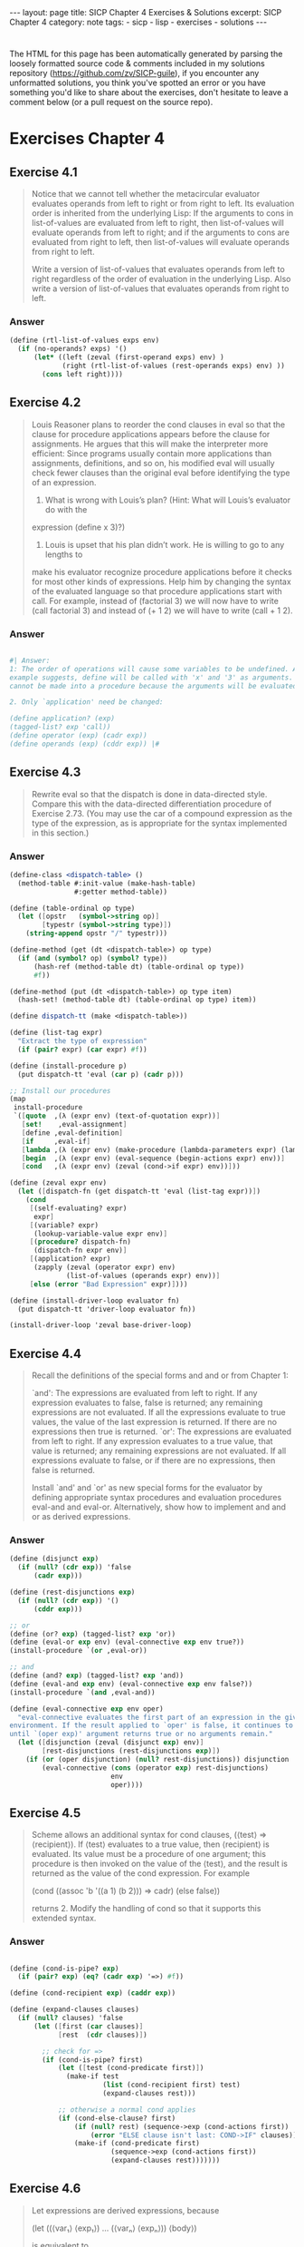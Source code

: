 #+BEGIN_EXPORT html
---
layout: page
title: SICP Chapter 4 Exercises & Solutions
excerpt: SICP Chapter 4
category: note
tags:
- sicp
- lisp
- exercises
- solutions
---
#+END_EXPORT
#+HTML_DOCTYPE: html5
#+OPTIONS: H:3

* 
  The HTML for this page has been automatically generated by parsing the loosely
  formatted source code & comments included in my solutions repository
  ([[https://github.com/zv/SICP-guile]]), if you encounter any unformatted
  solutions, you think you've spotted an error or you have something you'd like
  to share about the exercises, don't hesitate to leave a comment below
  (or a pull request on the source repo).
  
* Exercises Chapter 4

** Exercise 4.1
   #+begin_quote
   Notice that we cannot tell whether the metacircular evaluator evaluates operands
   from left to right or from right to left. Its evaluation order is inherited from
   the underlying Lisp: If the arguments to cons in list-of-values are evaluated
   from left to right, then list-of-values will evaluate operands from left to
   right; and if the arguments to cons are evaluated from right to left, then
   list-of-values will evaluate operands from right to left.

   Write a version of list-of-values that evaluates operands from left to right
   regardless of the order of evaluation in the underlying Lisp. Also write a
   version of list-of-values that evaluates operands from right to left.
   #+end_quote
   
*** Answer
    #+begin_src scheme
      (define (rtl-list-of-values exps env)
        (if (no-operands? exps) '()
            (let* ((left (zeval (first-operand exps) env) )
                   (right (rtl-list-of-values (rest-operands exps) env) ))
              (cons left right))))
    #+end_src
    
** Exercise 4.2
   #+begin_quote
   Louis Reasoner plans to reorder the cond clauses in eval so that the clause for
   procedure applications appears before the clause for assignments. He argues that
   this will make the interpreter more efficient: Since programs usually contain
   more applications than assignments, definitions, and so on, his modified eval
   will usually check fewer clauses than the original eval before identifying the
   type of an expression.

   1. What is wrong with Louis’s plan? (Hint: What will Louis’s evaluator do with the
   expression (define x 3)?)

   2. Louis is upset that his plan didn’t work. He is willing to go to any lengths to
   make his evaluator recognize procedure applications before it checks for most
   other kinds of expressions. Help him by changing the syntax of the evaluated
   language so that procedure applications start with call. For example, instead of
   (factorial 3) we will now have to write (call factorial 3) and instead of (+ 1 2)
   we will have to write (call + 1 2). 
   #+end_quote

*** Answer
    #+begin_src scheme

      #| Answer:
      1: The order of operations will cause some variables to be undefined. As the
      example suggests, define will be called with 'x' and '3' as arguments. `define'
      cannot be made into a procedure because the arguments will be evaluated.

      2. Only `application' need be changed:

      (define application? (exp)
      (tagged-list? exp 'call))
      (define operator (exp) (cadr exp))
      (define operands (exp) (cddr exp)) |#
    #+end_src

** Exercise 4.3
   #+begin_quote
   Rewrite eval so that the dispatch is done in data-directed style. Compare this
   with the data-directed differentiation procedure of Exercise 2.73.
   (You may use the car of a compound expression as the type of the expression, as
   is appropriate for the syntax implemented in this section.) 
   #+end_quote

*** Answer
    #+begin_src scheme
      (define-class <dispatch-table> ()
        (method-table #:init-value (make-hash-table)
                      #:getter method-table))

      (define (table-ordinal op type)
        (let ([opstr   (symbol->string op)]
              [typestr (symbol->string type)])
          (string-append opstr "/" typestr)))

      (define-method (get (dt <dispatch-table>) op type)
        (if (and (symbol? op) (symbol? type))
            (hash-ref (method-table dt) (table-ordinal op type))
            #f))

      (define-method (put (dt <dispatch-table>) op type item)
        (hash-set! (method-table dt) (table-ordinal op type) item))

      (define dispatch-tt (make <dispatch-table>))

      (define (list-tag expr)
        "Extract the type of expression"
        (if (pair? expr) (car expr) #f))

      (define (install-procedure p)
        (put dispatch-tt 'eval (car p) (cadr p)))

      ;; Install our procedures
      (map
       install-procedure
       `([quote  ,(λ (expr env) (text-of-quotation expr))]
         [set!    ,eval-assignment]
         [define ,eval-definition]
         [if     ,eval-if]
         [lambda ,(λ (expr env) (make-procedure (lambda-parameters expr) (lambda-body expr) env))]
         [begin  ,(λ (expr env) (eval-sequence (begin-actions expr) env))]
         [cond   ,(λ (expr env) (zeval (cond->if expr) env))]))

      (define (zeval expr env)
        (let ([dispatch-fn (get dispatch-tt 'eval (list-tag expr))])
          (cond
           [(self-evaluating? expr)
            expr]
           [(variable? expr)
            (lookup-variable-value expr env)]
           [(procedure? dispatch-fn)
            (dispatch-fn expr env)]
           [(application? expr)
            (zapply (zeval (operator expr) env)
                    (list-of-values (operands expr) env))]
           [else (error "Bad Expression" expr)])))

      (define (install-driver-loop evaluator fn)
        (put dispatch-tt 'driver-loop evaluator fn))

      (install-driver-loop 'zeval base-driver-loop)
    #+end_src

** Exercise 4.4
   #+begin_quote
   Recall the definitions of the special forms and and or from Chapter 1:

   `and': The expressions are evaluated from left to right. If any expression
   evaluates to false, false is returned; any remaining expressions are not
   evaluated. If all the expressions evaluate to true values, the value of the last
   expression is returned. If there are no expressions then true is returned.
   `or': The expressions are evaluated from left to right. If any expression
   evaluates to a true value, that value is returned; any remaining expressions are
   not evaluated. If all expressions evaluate to false, or if there are no
   expressions, then false is returned.

   Install `and' and `or' as new special forms for the evaluator by defining
   appropriate syntax procedures and evaluation procedures eval-and and eval-or.
   Alternatively, show how to implement and and or as derived expressions. 
   #+end_quote
*** Answer
    #+begin_src scheme
      (define (disjunct exp)
        (if (null? (cdr exp)) 'false
            (cadr exp)))

      (define (rest-disjunctions exp)
        (if (null? (cdr exp)) '()
            (cddr exp)))

      ;; or
      (define (or? exp) (tagged-list? exp 'or))
      (define (eval-or exp env) (eval-connective exp env true?))
      (install-procedure `(or ,eval-or))

      ;; and
      (define (and? exp) (tagged-list? exp 'and))
      (define (eval-and exp env) (eval-connective exp env false?))
      (install-procedure `(and ,eval-and))

      (define (eval-connective exp env oper)
        "eval-connective evaluates the first part of an expression in the given
      environment. If the result applied to `oper' is false, it continues to evaluate
      until `(oper exp)' argument returns true or no arguments remain."
        (let ([disjunction (zeval (disjunct exp) env)]
              [rest-disjunctions (rest-disjunctions exp)])
          (if (or (oper disjunction) (null? rest-disjunctions)) disjunction
              (eval-connective (cons (operator exp) rest-disjunctions)
                               env
                               oper))))

    #+end_src
** Exercise 4.5
   #+begin_quote
   Scheme allows an additional syntax for cond clauses, (⟨test⟩ => ⟨recipient⟩). If
   ⟨test⟩ evaluates to a true value, then ⟨recipient⟩ is evaluated. Its value must
   be a procedure of one argument; this procedure is then invoked on the value of
   the ⟨test⟩, and the result is returned as the value of the cond expression. For
   example

   (cond ((assoc 'b '((a 1) (b 2))) => cadr)
   (else false))

   returns 2.
   Modify the handling of cond so that it supports this extended syntax. 
   #+end_quote
*** Answer
    #+begin_src scheme

      (define (cond-is-pipe? exp)
        (if (pair? exp) (eq? (cadr exp) '=>) #f))

      (define (cond-recipient exp) (caddr exp))

      (define (expand-clauses clauses)
        (if (null? clauses) 'false
            (let ([first (car clauses)]
                  [rest  (cdr clauses)])

              ;; check for =>
              (if (cond-is-pipe? first)
                  (let ([test (cond-predicate first)])
                    (make-if test
                             (list (cond-recipient first) test)
                             (expand-clauses rest)))

                  ;; otherwise a normal cond applies
                  (if (cond-else-clause? first)
                      (if (null? rest) (sequence->exp (cond-actions first))
                          (error "ELSE clause isn't last: COND->IF" clauses))
                      (make-if (cond-predicate first)
                               (sequence->exp (cond-actions first))
                               (expand-clauses rest)))))))
    #+end_src
** Exercise 4.6
   #+begin_quote
   Let expressions are derived expressions, because

   (let ((⟨var₁⟩ ⟨exp₁⟩) … (⟨varₙ⟩ ⟨expₙ⟩))
   ⟨body⟩)

   is equivalent to

   ((lambda (⟨var₁⟩ … ⟨varₙ⟩)
   ⟨body⟩)
   ⟨exp₁⟩
   …
   ⟨expₙ⟩)

   Implement a syntactic transformation let->combination that reduces evaluating
   let expressions to evaluating combinations of the type shown above, and add the
   appropriate clause to eval to handle let expressions. 
   #+end_quote
*** Answer
    #+begin_src scheme

      (generate-accessors
       ([let-bindings       cadr]
        [let-body           cddr]
        [let-binding-vars   (cut map car <...>)]
        [let-binding-exprs  (cut map cadr <...>)]
        [let-vars           (compose let-binding-vars let-bindings)]
        [let-exprs          (compose let-binding-exprs let-bindings)]))


      (define (make-let->lambda vars exprs body)
        "Makes a let expression as ((lambda (vars) body) exprs)"
        (cons (make-lambda vars body) exprs))

      (define (let->combination exp)
        (if (null? exp) 'false
            (let ([bindings (let-bindings exp)]
                  [body     (let-body exp)])
              (make-let->lambda (let-binding-vars bindings)
                                (let-binding-exprs bindings)
                                body))))

      (install-procedure `(let ,(λ (exp env) (zeval (let->combination exp) env))))
    #+end_src
** Exercise 4.7
   #+begin_quote
   `let*' is similar to `let', except that the bindings of the `let*' variables are
   performed sequentially from left to right, and each binding is made in an
   environment in which all of the preceding bindings are visible. For example

   (let* ((x 3)
   (y (+ x 2))
   (z (+ x y 5)))
   (* x z))

   returns 39. Explain how a `let*' expression can be rewritten as a set of nested
   let expressions, and write a procedure `let*->nested-lets' that performs this
   transformation. If we have already implemented let (Exercise 4.6) and we want to
   extend the evaluator to handle `let*', is it sufficient to add a clause to eval
   whose action is

   (eval (let*->nested-lets exp) env)

   (let (x 3)
   (let (y 2)
   1))

   ((lambda (x) (lambda (y) 1) 2) 3)

   or must we explicitly expand `let*' in terms of non-derived expressions? 
   #+end_quote
*** Answer
    #+begin_src scheme

      ;;; There is nothing preventing `let*' from being defined in terms of existing
      ;;; `let' expressions
      (generate-accessors
       ([let*-body  caddr]
        [let*-inits cadr]))

      ;;;; This is a little funky here, I've replaced this with another version copied
      ;;;; online -- the only thing wrong with this is some monkeying around with the let
      ;;;; order
      ;; (define (let*->nested-let exp)
      ;;   (define (next exp)
      ;;     (list (operator exp) (cdadr exp) (caddr exp)))
      ;;   (if (null? exp) 'false
      ;;       (let ([bindings (let-bindings exp)]
      ;;             [body     (let-body exp)])
      ;;         (if (null? bindings) body
      ;;             (make-let->lambda
      ;;              (list (car (let-binding-vars bindings)))
      ;;              (list (car (let-binding-exprs bindings)))
      ;;              (let*->nested-let (next exp)))))))
      (define (let*->nested-lets expr)
        (let ([inits (let*-inits expr)]
              [body (let*-body expr)])
          (define (next expr)
            (if (null? expr) body
                (list 'let (list (car expr)) (next (cdr expr)))))
          (next inits)))


      (install-procedure `(let* ,(λ (exp env) (zeval (let*->nested-lets exp) env))))
    #+end_src
** Exercise 4.8
   #+begin_quote
   “Named let” is a variant of let that has the form

   (let ⟨var⟩ ⟨bindings⟩ ⟨body⟩)

   The ⟨bindings⟩ and ⟨body⟩ are just as in ordinary let, except that ⟨var⟩ is
   bound within ⟨body⟩ to a procedure whose body is ⟨body⟩ and whose parameters are
   the variables in the ⟨bindings⟩. Thus, one can repeatedly execute the ⟨body⟩ by
   invoking the procedure named ⟨var⟩. For example, the iterative Fibonacci
   procedure (1.2.2) can be rewritten using named let as follows:

   (define (fib n)
   (let fib-iter ((a 1) (b 0) (count n))
   (if (= count 0)
   b
   (fib-iter (+ a b)
   a
   (- count 1)))))

   Modify let->combination of Exercise 4.6 to also support named let. 
   #+end_quote
*** Answer
    #+begin_src scheme
      (define (named-let? exp) (symbol? (cadr exp)))
      (generate-accessors
       ([nlet-var cadr]
        [nlet-bindings caddr]
        [nlet-body cdddr]))

      (define (make-named-let exp)
        ;; get prepped for that long let
        (let* ([body       (nlet-body exp)]
               [bindings   (nlet-bindings exp)]
               [vars       (let-binding-vars bindings)]
               [exprs      (let-binding-exprs bindings)]
               [fnname     (nlet-var exp)]
               [fn         (make-lambda vars body)])
          (%as-syntax
           (let ,bindings
             (begin
               (define ,fnname ,fn)
               ,@body)))))

      (define (let->combination exp)
        (if (null? exp) 'false
            (if (named-let? exp) (make-named-let exp)
                ;; otherwise we're processing a normal let
                (make-let->lambda (let-vars exp)
                                  (let-exprs exp)
                                  (let-body exp)))))
    #+end_src
** Exercise 4.9
   #+begin_quote
   Many languages support a variety of iteration constructs, such as `do', `for',
   `while', and `until'. In Scheme, iterative processes can be expressed in terms of
   ordinary procedure calls, so special iteration constructs provide no essential
   gain in computational power. On the other hand, such constructs are often
   convenient. Design some iteration constructs, give examples of their use, and
   show how to implement them as derived expressions. 
   #+end_quote
*** Answer
    #+begin_src scheme
      (generate-accessors
       ([while-cond cadr]
        [while-body caddr]))

      (define (make-while exp)
        (let ([body (while-body exp)]
              [cond (while-cond exp)])
          (if (null? cond) 'false
              (%as-syntax
               (let while-loop ()
                 (if ,cond
                     (begin ,body
                            (while-loop))
                     false))))))

      (install-procedure `(while ,(λ (exp env) (zeval (make-while exp) env))))
    #+end_src
** Exercise 4.11 & Exercise 4.12
   #+begin_quote
   4.11: Instead of representing a frame as a pair of lists, we can represent a
   frame as a list of bindings, where each binding is a name-value pair. Rewrite
   the environment operations to use this alternative representation.

   4.12: The procedures define-variable!, set-variable-value! and
   lookup-variable-value can be expressed in terms of more abstract procedures for
   traversing the environment structure. Define abstractions that capture the
   common patterns and redefine the three procedures in terms of these
   abstractions. 
   #+end_quote
   *** Answer
   #+begin_src scheme
     (define (make-frame variables values)
       (map cons variables values))

     (define (var-process var environment fn)
       (define (var-search env)
         (if (eq? env the-empty-environment) (begin
                                               ;;(pretty-print environment)
                                               (error "Unbound variable" var))
             (let* ([frame (first-frame env)]
                    [entry (assoc var frame)])
               (if entry (fn frame entry)
                   (var-search (enclosing-environment env))))))
       (var-search environment))

     (define (lookup-variable-value var env)
       (var-process var env (λ (_frame entry) (cdr entry))))

     (define (set-variable-value! var val env)
       (var-process var env (λ (frame entry) (set-cdr! entry val))))

     (define (define-variable! var val env)
       (set-car! env (assoc-set! (first-frame env) var val)))

   #+end_src
** Exercise 4.13
   #+begin_quote
   Scheme allows us to create new bindings for variables by means of define, but
   provides no way to get rid of bindings. Implement for the evaluator a special
   form make-unbound! that removes the binding of a given symbol from the
   environment in which the make-unbound! expression is evaluated. This problem is
   not completely specified. For example, should we remove only the binding in the
   first frame of the environment? Complete the specification and justify any
   choices you make. 
   #+end_quote
*** Answer
    #+begin_src scheme

      #| Spec:
      `undefine' and `unset' are functions that set the name of the binding inside the
      closest stack-frame to null. |#
      (define (undefine-variable! var env)
        (var-process var env (λ (frame entry) (set-car! entry '()))))

      (define (eval-undefinition exp env)
        (undefine-variable!
         (definition-variable exp) env)
        'ok)

      (install-procedure `(undefine ,eval-undefinition))
    #+end_src
** Exercise 4.14
   #+begin_quote
   Eva Lu Ator and Louis Reasoner are each experimenting with the metacircular
   evaluator. Eva types in the definition of map, and runs some test programs that
   use it. They work fine. Louis, in contrast, has installed the system version of
   map as a primitive for the metacircular evaluator. When he tries it, things go
   terribly wrong. Explain why Louis’s map fails even though Eva’s works. 
   #+end_quote
*** Answer
    #+begin_src scheme

      #| Solution:
      Louis is trying to use a variable defined inside the *interpreters* stack
      frame, not the *interpreTED* stack frame |#

    #+end_src
** Exercise 4.15
   #+begin_quote
   Given a one-argument procedure p and an object a, p is said to “halt” on a if
   evaluating the expression (p a) returns a value (as opposed to terminating with
   an error message or running forever). Show that it is impossible to write a
   procedure halts? that correctly determines whether p halts on a for any
   procedure p and object a. Use the following reasoning: If you had such a
   procedure halts?, you could implement the following program:

   (define (run-forever)
   (run-forever))

   (define (try p)
   (if (halts? p p)
   (run-forever)
   'halted))

   Now consider evaluating the expression (try try) and show that any possible
   outcome (either halting or running forever) violates the intended behavior of
   halts?. 
   #+end_quote
*** Answer
    #+begin_src scheme

      #| - - - - - Solution:
      This problem is an abstract description of a thought experiment Turing conducted in the 1930s which would later be known as the 'halting problem'.

      The problem has no solution for a similar reason to the 'liar' paradox:

      Suppose it returns true -- `try' enters an endless loop, so it obviously doesn’t halt, while halts? returned true. The contrawise position is identical

      Therefore there can be no solution to the problem |#

    #+end_src
** Exercise 4.16
   #+begin_quote
   In this exercise we implement the method just described for interpreting
   internal definitions. We assume that the evaluator supports let (see Exercise
   4.6).

   1. Change `lookup-variable-value' (4.1.3) to signal an error if the value it finds
   is the symbol *unassigned*.
   2. Write a procedure `scan-out-defines' that takes a procedure body and returns an
   equivalent one that has no internal definitions, by making the transformation
   described above.
   3. Install `scan-out-defines' in the interpreter, either in make-procedure or in
   procedure-body (see 4.1.3). Which place is better? Why? 
   #+end_quote
*** Answer
    #+begin_src scheme
      ;; 1. Solution
      (define (simultaneous/lookup-variable-value var env)
        (var-process var env (λ (_f entry)
                               (if (eq? (cdr entry) '*unassigned*)
                                   (error "Unassigned var: " var)
                                   (cdr entry)))))

      ;; 2
      (define (scan-out-defines expr)
        "Transform a procedure, returning an equivalent one with no internal
      definitions"
        (define has-define (find (λ (e) (and (pair? e) (eq? (car e) 'define)))
                                 expr))
        (if has-define
            (fold
             (λ (elt prev)
               (let ([bindings (let-bindings prev)]
                     [body     (let-body prev)])
                 ;; merge our (new) bindings & body
                 (match elt
                   [('define var val)
                    `(let ((,var '*unassigned*)
                           ,@bindings)
                       (set! ,var ,val)
                       ;; we use ,@ to prevent recursive lists
                       ,@body)]
                   [_ `(let ,bindings ,@body ,elt)])))
             '(let ()) ;; we start with a basic let expression
             expr)
            expr))

      ;; simulatanous test
      (assert-equal
       (scan-out-defines '((define a 1)
                           (make-thing 1)
                           (define b 2)
                           (define c 3)
                           (make-thing a 1)))
       '(let ((c '*unassigned*)
              (b '*unassigned*)
              (a '*unassigned*))
          (set! c 3)
          (set! b 2)
          (set! a 1)
          (make-thing 1)
          (make-thing a 1)))

      ;; 3 -- I've selected make-procedure so that the conversion is done at
      ;; interpretation, rather than runtime.
      (define (simultaneous/make-procedure parameters body env)
        (list 'procedure
              parameters
              (scan-out-defines body)
              env))
    #+end_src
** Exercise 4.18
   #+begin_quote
   Consider an alternative strategy for scanning out definitions that translates
   the example in the text to

   (lambda ⟨vars⟩
   (let ((u '*unassigned*)
   (v '*unassigned*))
   (let ((a ⟨e1⟩)
   (b ⟨e2⟩))
   (set! u a)
   (set! v b))
   ⟨e3⟩))

   Here a and b are meant to represent new variable names, created by the
   interpreter, that do not appear in the user’s program. Consider the solve
   procedure from 3.5.4:

   (define (solve f y0 dt)
   (define y (integral (delay dy) y0 dt))
   (define dy (stream-map f y))
   y)

   Will this procedure work if internal definitions are scanned out as shown in
   this exercise? What if they are scanned out as shown in the text? Explain. 
   #+end_quote
*** Answer
    #+begin_src scheme

                                              ; - - - - - - Solution:
      ;; This wont work because the proxy-value of `y' (a) cannot be directly
      ;; referenced upon the definition of `dy'

    #+end_src
** Exercise 4.19
   #+begin_quote
   Ben Bitdiddle, Alyssa P. Hacker, and Eva Lu Ator are arguing about the desired
   result of evaluating the expression

   (let ((a 1))
   (define (f x)
   (define b (+ a x))
   (define a 5)
   (+ a b))
   (f 10))

   Ben asserts that the result should be obtained using the sequential rule for
   define: `b' is defined to be 11, then `a' is defined to be 5, so the result is
   16. Alyssa objects that mutual recursion requires the simultaneous scope rule
   for internal procedure definitions, and that it is unreasonable to treat
   procedure names differently from other names. Thus, she argues for the mechanism
   implemented in Exercise 4.16. This would lead to a being unassigned at the time
   that the value for `b' is to be computed. Hence, in Alyssa’s view the procedure
   should produce an error. Eva has a third opinion. She says that if the
   definitions of `a' and `b' are truly meant to be simultaneous, then the value 5
   for `a' should be used in evaluating b. Hence, in Eva’s view `a' should be 5, `b'
   should be 15, and the result should be 20. Which (if any) of these viewpoints do
   you support? Can you devise a way to implement internal definitions so that they
   behave as Eva prefers? 
   #+end_quote
*** Answer
    #+begin_src scheme

      #| Solution
      I like Alyssas view, although Ben's dominates most thinking.
      |#

      ;; Eva's view can be easily supported by swapping the order within the `let'
      ;; quasiquote of `set!' and `@,body'

    #+end_src
** Exercise 4.20 (lol)
   #+begin_quote
   Because internal definitions look sequential but are actually simultaneous, some
   people prefer to avoid them entirely, and use the special form letrec instead.
   Letrec looks like let, so it is not surprising that the variables it binds are
   bound simultaneously and have the same scope as each other. The sample procedure
   f above can be written without internal definitions, but with exactly the same
   meaning, as

   (define (f x)
   (letrec
   ((even?
   (lambda (n)
   (if (= n 0)
   true
   (odd? (- n 1)))))
   (odd?
   (lambda (n)
   (if (= n 0)
   false
   (even? (- n 1))))))
   ⟨rest of body of f⟩))

   `letrec' expressions, which have the form

   (letrec ((⟨var₁⟩ ⟨exp₁⟩) … (⟨varₙ⟩ ⟨expₙ⟩))
   ⟨body⟩)

   are a variation on let in which the expressions ⟨expₖ⟩ that provide the initial
   values for the variables ⟨varₖ⟩ are evaluated in an environment that includes
   all the letrec bindings. This permits recursion in the bindings, such as the
   mutual recursion of even? and odd? in the example above, or the evaluation of 10
   factorial with

   (letrec
   ((fact
   (lambda (n)
   (if (= n 1)
   1
   (* n (fact (- n 1)))))))
   (fact 10))

   1. Implement letrec as a derived expression, by transforming a letrec expression
   into a let expression as shown in the text above or in Exercise 4.18. That is,
   the letrec variables should be created with a let and then be assigned their
   values with set!.

   2. Louis Reasoner is confused by all this fuss about internal definitions. The
   way he sees it, if you don’t like to use define inside a procedure, you can just
   use let. Illustrate what is loose about his reasoning by drawing an environment
   diagram that shows the environment in which the ⟨rest of body of f⟩ is evaluated
   during evaluation of the expression (f 5), with f defined as in this exercise.
   Draw an environment diagram for the same evaluation, but with let in place of
   letrec in the definition of f. 
   #+end_quote
*** Answer
    #+begin_src scheme

      ;; 1.
      (define (letrec->let expr)
        (%as-syntax
         (let
             ,(map ; generate the (binding . '*unassigned) let binds
               (λ (v) (list v ''*unassigned))
               (map car (cadr expr)))

           ,@(map ; generate the `set!' expressions
              (λ (bind) `(set! ,(car bind) ,(cadr bind)))
              (let-bindings expr))

           ;; and merge our existing body
           ,@(let-body expr))))

      (assert-equal
       (letrec->let
        `(letrec ((a (lambda () (b)))
                  (b (lambda () (a))))
           (x a)
           (x b)
           (x c)))

       '(let ((a '*unassigned)
              (b '*unassigned))
          (set! a (lambda () (b)))
          (set! b (lambda () (a)))
          (x a)
          (x b)
          (x c)))

      (install-procedure `(letrec ,(λ (exp env) (zeval (letrec->let exp) env))))
      ;; 2.
      ;; The main problem with Louis's reasoning is that the environment that `let' is
      ;; being evaluating against is actually expressed in the form of a `lambda' whoses
      ;; actual function bodies are being passed in as arguments (in the case of (f x)),
      ;; this means that the lexical scope of `even?' cannot see that of `odd?' and
      ;; versa.

    #+end_src
** Exercise 4.21
   #+begin_quote
   Amazingly, Louis’s intuition in Exercise 4.20 is correct. It is indeed possible
   to specify recursive procedures without using letrec (or even define), although
   the method for accomplishing this is much more subtle than Louis imagined. The
   following expression computes 10 factorial by applying a recursive factorial
   procedure:231

   ((lambda (n)
   ((lambda (fact) (fact fact n))
   (lambda (ft k)
   (if (= k 1)
   1
   (* k (ft ft (- k 1)))))))
   10)

   1. Check (by evaluating the expression) that this really does compute
   factorials. Devise an analogous expression for computing Fibonacci numbers.

   Consider the following procedure, which includes mutually recursive internal
   definitions:

   (define (f x)
   (define (even? n)
   (if (= n 0)
   true
   (odd? (- n 1))))
   (define (odd? n)
   (if (= n 0)
   false
   (even? (- n 1))))
   (even? x))

   2. Fill in the missing expressions to complete an alternative definition of f,
   which uses neither internal definitions nor letrec:

   (define (f x)
   ((lambda (even? odd?)
   (even? even? odd? x))
   (lambda (ev? od? n)
   (if (= n 0)
   true
   (od? ⟨??⟩ ⟨??⟩ ⟨??⟩)))
   (lambda (ev? od? n)
   (if (= n 0)
   false
   (ev? ⟨??⟩ ⟨??⟩ ⟨??⟩))))) 
   #+end_quote
   *** Answer
   #+begin_src scheme

     ;; 1.
     ;; It does indeed produce Factorials
     (define funk-fibonacci
       (λ (n) ;; (it's a fibonacci number)
         ((λ (fib) (fib fib n))
          (λ (fb k)
            (match k
              [0 1]
              [1 1]
              [_ (+ (fb fb (- k 1))
                    (fb fb (- k 2)))])))))

     ;; 2.
     (define (feven-4.21 x)
       ((λ (even? odd?)
          (even? even? odd? x))
        (λ (ev? od? n)
          (if (= n 0)
              #t
              (od? ev? od? (- n 1))))
        (λ (ev? od? n)
          (if (= n 0)
              #f
              (ev? ev? od? (- n 1))))))

     (assert (= (funk-fibonacci 4) 5))
     (assert (feven-4.21 4))

   #+end_src


** Exercise 4.22
   #+begin_quote
   Extend the evaluator in this section to support the special form let. (See Exercise 4.6.) 
   #+end_quote
*** Answer
    #+begin_src scheme
      (install-analyze-procedure `(let ,(λ (exp) (analyze (let->combination exp)))))

    #+end_src

** Exercise 4.25
   #+begin_quote
   Suppose that (in ordinary applicative-order Scheme) we define unless as shown
   above and then define factorial in terms of unless as

   (define (factorial n)
   (unless (= n 1)
   (* n (factorial (- n 1)))
   1))
   What happens if we attempt to evaluate (factorial 5)? Will our definitions work
   in a normal-order language? 
   #+end_quote
*** Answer
    #+begin_src scheme

      ;; Solution:

      ;; Applicative order languages will cause an infinite loop with the definition
      ;; of `unless' provided by SICP -- on the other hand a normal-order language will
      ;; do just fine

    #+end_src
** Exercise 4.26
   #+begin_quote
   Ben Bitdiddle and Alyssa P. Hacker disagree over the importance of lazy
   evaluation for implementing things such as unless. Ben points out that it’s
   possible to implement unless in applicative order as a special form. Alyssa
   counters that, if one did that, unless would be merely syntax, not a procedure
   that could be used in conjunction with higher-order procedures. Fill in the
   details on both sides of the argument. Show how to implement unless as a derived
   expression (like cond or let), and give an example of a situation where it might
   be useful to have unless available as a procedure, rather than as a special
   form. 
   #+end_quote
*** Answer
    #+begin_src scheme
      (define (zv-unless condition consequent alternative)
        (if condition alternative
            consequent))

      (generate-accessors
       ([unless-predicate cadr]
        [unless-alternative caddr]))

      (define (unless-consequent exp)
        (if (not (null? (cdddr exp)))
            (cadddr exp)
            'false))

      (define (unless->if exp)
        (make-if
         (unless-predicate exp)
         (unless-consequent exp)
         (unless-alternative exp)))

      (define (analyze-unless exp)
        (let ([pproc (analyze (unless-predicate exp))]
              [cproc (analyze (unless-consequent exp))]
              [aproc (analyze (unless-alternative exp))])
          (lambda (env)
            (if (true? (pproc env))
                (cproc env)
                (aproc env)))))

      (install-procedure `(unless ,(λ (exp env) (zeval (unless->if exp) env))))
      (install-analyze-procedure `(unless ,analyze-unless))

      ;; this functions utility is for lazy bums who cant type `not'
      ;; Various evaluator utils
    #+end_src
    ;; Lazy Evaluator
    (include "/home/zv/z/practice/sicp/evaluator/lazy-evaluator.scm")

    ;; Install our new driver-loop
    (define (lazy-driver-loop)
    (prompt-for-input ";; Lazy (leval) input: ")
    (let* ((input (read))
    (output (actual-value input the-global-environment)))
    (announce-output output-prompt)
    (user-print output))
    (lazy-driver-loop))

    (install-driver-loop 'leval lazy-driver-loop)
    #+end_src
** Exercise 4.27
   #+begin_quote
   Suppose we type in the following definitions to the lazy evaluator:

   (define count 0)
   (define (id x) (set! count (+ count 1)) x)
   (define w (id (id 10)))

   Give the missing values in the following sequence of interactions, and explain
   your answers.


   ;;; L-Eval input:
   count

   ;;; L-Eval value:
   1

   ;;; L-Eval input:
   w

   ;;; L-Eval value:
   10

   ;;; L-Eval input:
   count

   ;;; L-Eval value:
   2

   #+end_quote
*** Answer
    #+begin_src scheme
    #+end_src
** Exercise 4.28
   #+begin_quote
   lazy-eval uses actual-value rather than leval to evaluate the operator before passing
   it to apply, in order to force the value of the operator. Give an example that
   demonstrates the need for this forcing.

   #+end_quote
*** Answer
    #+begin_src scheme

      ;; Solution
      ;; Any function using a lambda as an argument will fail -- the operands are
      ;; not forced and when trying to apply them you will attempt to apply a thunk
      ;; instead of a "real" value.
    #+end_src
** Exercise 4.29
   #+begin_quote
   Exhibit a program that you would expect to run much more slowly without
   memoization than with memoization. Also, consider the following interaction,
   where the id procedure is defined as in Exercise 4.27 and count starts at 0:

   (define (square x) (* x x))

   ;;; L-Eval input:
   (square (id 10))

   ;;; L-Eval value:
   ⟨response⟩

   ;;; L-Eval input:
   count

   ;;; L-Eval value:
   ⟨response⟩

   Give the responses both when the evaluator memoizes and when it does not.

   #+end_quote
*** Answer
    #+begin_src scheme

      ;; Solutions

      ;; The canonical example of a function sped up by memoization is factorial --
      ;; each of the components can be reused n^2 times


      #| Memoized:
      ;;; L-Eval input:
      (square (id 10))

      ;;; L-Eval value:
      100

      ;;; L-Eval input:
      count

      ;;; L-Eval value:
      1
      |#

      #| Raw:

      ;;; L-Eval input:
      (square (id 10))

      ;;; L-Eval value:
      100

      ;;; L-Eval input:
      count

      ;;; L-Eval value:
      2

      |#
    #+end_src
** Exercise 4.30
   #+begin_quote
   Cy D. Fect, a reformed C programmer, is worried that some side effects may never
   take place, because the lazy evaluator doesn’t force the expressions in a
   sequence. Since the value of an expression in a sequence other than the last one
   is not used (the expression is there only for its effect, such as assigning to a
   variable or printing), there can be no subsequent use of this value (e.g., as an
   argument to a primitive procedure) that will cause it to be forced. Cy thus
   thinks that when evaluating sequences, we must force all expressions in the
   sequence except the final one. He proposes to modify eval-sequence from 4.1.1 to
   use actual-value rather than eval:

   (define (eval-sequence exps env)
   (cond ((last-exp? exps)
   (eval (first-exp exps) env))
   (else
   (actual-value (first-exp exps)
   env)
   (eval-sequence (rest-exps exps)
   env))))

   1. Ben Bitdiddle thinks Cy is wrong. He shows Cy the for-each procedure
   described in Exercise 2.23, which gives an important example of a sequence with
   side effects:

   (define (for-each proc items)
   (if (null? items)
   'done
   (begin (proc (car items))
   (for-each proc
   (cdr items)))))

   He claims that the evaluator in the text (with the original eval-sequence)
   handles this correctly:

   ;;; L-Eval input:
   (for-each
   (lambda (x) (newline) (display x))
   '(57 321 88))
   57
   321
   88

   ;;; L-Eval value:
   done

   Explain why Ben is right about the behavior of for-each.

   2. Cy agrees that Ben is right about the for-each example, but says that that’s
   not the kind of program he was thinking about when he proposed his change to
   eval-sequence. He defines the following two procedures in the lazy evaluator:

   (define (p1 x)
   (set! x (cons x '(2)))
   x)

   (define (p2 x)
   (define (p e) e x)
   (p (set! x (cons x '(2)))))

   What are the values of (p1 1) and (p2 1) with the original eval-sequence?
   What would the values be with Cy’s proposed change to eval-sequence?

   3. Cy also points out that changing eval-sequence as he proposes does not affect
   the behavior of the example in part a. Explain why this is true.

   4. How do you think sequences ought to be treated in the lazy evaluator? Do you
   like Cy’s approach, the approach in the text, or some other approach?

   #+end_quote
*** Answer
    #+begin_src scheme

      #| Solutions
      1. In `for-each's case, the procedure is called every time, all primitive
      procedures are called -- even if they are the last.

      2.
      leval: (p1 1) => (1 2); (p2 1) => 1
      (`e' is never evaluated -- it's a compound procedure)
      actual-value: (p1 1) => (1 2); (p2 1) => (1 2)

      3. There is no difference -- primitive procedures are called either way

      4. Side effects are a critical aspect of computer programming -- a lazy computer
      system needs to execute them in a manner consistent with our expectations of a
      basic interpreter -- Cy's approach is the winner. |#
    #+end_src
** Exercise 4.31
   #+begin_quote
   The approach taken in this section is somewhat unpleasant, because it makes an
   incompatible change to Scheme. It might be nicer to implement lazy evaluation as
   an upward-compatible extension, that is, so that ordinary Scheme programs will
   work as before. We can do this by extending the syntax of procedure declarations
   to let the user control whether or not arguments are to be delayed. While we’re
   at it, we may as well also give the user the choice between delaying with and
   without memoization. For example, the definition

   (define (f a (b lazy) c (d lazy-memo))
   …)

   would define f to be a procedure of four arguments, where the first and third
   arguments are evaluated when the procedure is called, the second argument is
   delayed, and the fourth argument is both delayed and memoized. Thus, ordinary
   procedure definitions will produce the same behavior as ordinary Scheme, while
   adding the lazy-memo declaration to each parameter of every compound procedure
   will produce the behavior of the lazy evaluator defined in this section. Design
   and implement the changes required to produce such an extension to Scheme. You
   will have to implement new syntax procedures to handle the new syntax for
   define. You must also arrange for eval or apply to determine when arguments are
   to be delayed, and to force or delay arguments accordingly, and you must arrange
   for forcing to memoize or not, as appropriate.

   #+end_quote
*** Answer
    #+begin_src scheme

      (define (perpetual-thunk? obj) (tagged-list? obj 'always-thunk))
      (define (delay-it-perpetually exp env)
        (list 'always-thunk exp env))

      (define (list-of-resolved-args parameters arguments env)
        (map
         (λ (p a)
           (match p
             [(_ 'lazy)       (delay-it-perpetually a env)]
             [(_ 'lazy-memo)  (delay-it a env)]
             [_               a]))
         parameters
         arguments))

      (define (force-it obj)
        "This is just a memoizing version of `force-it'"
        (define (fetch-result e)
          (actual-value (thunk-exp e) (thunk-env e)))
        (match obj
          [thunk?
           (let ([result (fetch-result obj)])
             (set! obj `(evaluated-thunk ,result))
             result)]
          [evaluated-thunk? (thunk-value obj)]
          [perpetual-thunk? (fetch-result obj)]
          [_ obj]))

      (define (fetch-parameter p) (if (pair? p) (car p) p))
      (define (extract-parameters fn)
        (map fetch-parameter (procedure-parameters fn)))

      (define (capply procedure arguments env)
        "capply is a combined `apply' function -- determining which parameters are
      lazy, memoized or raw and supplying them to the function at hand"
        ;;(format #t "procedure: ~a\narguments: ~a\nenv: ~a" procedure arguments env)
        (cond ((primitive-procedure? procedure)
               (apply-primitive-procedure
                procedure
                (list-of-arg-values arguments env)))  ; changed
              ((compound-procedure? procedure)
               (leval-sequence
                (procedure-body procedure)

                (extend-environment
                 (extract-parameters procedure)
                 (list-of-resolved-args (procedure-parameters procedure)
                                        arguments
                                        env) ; changed
                 (procedure-environment procedure))))
              (else (error "Unknown procedure type: APPLY" procedure))))

      ;; Install our new driver-loop
      (define (combined-driver-loop)
        (prompt-for-input ";; Strict/Lazy (ceval) input: ")
        (let* ((input (read))
               (output (actual-value input the-global-environment)))
          (announce-output output-prompt)
          (user-print output))
        (combined-driver-loop))

      (install-driver-loop 'ceval combined-driver-loop)
    #+end_src

** Exercise 4.35
   #+begin_quote
   Write a procedure an-integer-between that returns an integer between two given
   bounds. This can be used to implement a procedure that finds Pythagorean
   triples, i.e., triples of integers ( i , j , k ) between the given bounds such
   that i ≤ j and i 2 + j 2 = k 2 , as follows:

   (define (a-pythagorean-triple-between low high)
   (let ((i (an-integer-between low high)))
   (let ((j (an-integer-between i high)))
   (let ((k (an-integer-between j high)))
   (require (= (+ (* i i) (* j j))
   (* k k)))
   (list i j k)))))

   #+end_quote
*** Answer
    #+begin_src scheme

      (amb/infuse
       '(define (an-integer-between low high)
          (require (< low high))
          (amb low
               (an-integer-between (+ 1 low) high))))

    #+end_src
** Exercise 4.36
   #+begin_quote
   Exercise 3.69 discussed how to generate the stream of all Pythagorean triples,
   with no upper bound on the size of the integers to be searched. Explain why
   simply replacing an-integer-between by an-integer-starting-from in the procedure
   in Exercise 4.35 is not an adequate way to generate arbitrary Pythagorean
   triples. Write a procedure that actually will accomplish this. (That is, write a
   procedure for which repeatedly typing try-again would in principle eventually
   generate all Pythagorean triples.) 
   #+end_quote
*** Answer
    #+begin_src scheme

      (append! primitive-procedures `((sqrt ,sqrt)))
      (amb/infuse
       '(define (pyth-triple)
          (define k (an-integer-starting-from 1))
          (define j (an-integer-between 1 k))
          (define i (an-integer-between 1 j))
          (require (= (+ (* i i) (* j j))
                      (* k k)))
          (list i j k)))

      #| Solution Explanation:
      Depth first search means that an infinite `amb' loop will never progress past
      the first 'amb' |#

    #+end_src
** Exercise 4.37
   #+begin_quote
   Ben Bitdiddle claims that the following method for generating Pythagorean
   triples is more efficient than the one in Exercise 4.35. Is he correct? (Hint:
   Consider the number of possibilities that must be explored.)

   (define (a-pythagorean-triple-between low high)
   (let ((i (an-integer-between low high))
   (hsq (* high high)))
   (let ((j (an-integer-between i high)))
   (let ((ksq (+ (* i i) (* j j))))
   (require (>= hsq ksq))
   (let ((k (sqrt ksq)))
   (require (integer? k))
   (list i j k))))))

   #+end_quote
*** Answer
    #+begin_src scheme

      ;; It seems to be -- Ben's method only uses N^2 space, while the .35 method uses
      ;; N^3 space, while also throwing away tons of 'impossible' results.
    #+end_src

** Exercise 4.38
   #+begin_quote
   Modify the multiple-dwelling procedure to omit the requirement that Smith and
   Fletcher do not live on adjacent floors. How many solutions are there to this
   modified puzzle? 
   #+end_quote
*** Answer
    #+begin_src scheme

      #| Solution

      ;; There are 5 distinct solutions

      |#
      (amb/infuse
       '(define (multiple-dwelling)
          (define baker (amb 1 2 3 4 5))
          (define cooper (amb 1 2 3 4 5))
          (define fletcher (amb 1 2 3 4 5))
          (define miller (amb 1 2 3 4 5))
          (define smith (amb 1 2 3 4 5))
          (require
           (distinct? (list baker cooper fletcher
                            miller smith)))
          (require (not (= baker 5)))
          (require (not (= cooper 1)))
          (require (not (= fletcher 5)))
          (require (not (= fletcher 1)))
          (require (> miller cooper))
          (require
           (not (= (abs (- fletcher cooper)) 1)))
          (list (list 'baker baker)
                (list 'cooper cooper)
                (list 'fletcher fletcher)
                (list 'miller miller)
                (list 'smith smith))))

    #+end_src
** Exercise 4.39
   #+begin_quote
   Does the order of the restrictions in the multiple-dwelling procedure affect the
   answer? Does it affect the time to find an answer? If you think it matters,
   demonstrate a faster program obtained from the given one by reordering the
   restrictions. If you think it does not matter, argue your case. 
   #+end_quote
*** Answer
    #+begin_src scheme

      #| Solution:
      The order of the restrictions can matter regarding runtime invoking the
      'failure' continuation through a `require' statement or otherwise can prevent a
      great deal of work from being performed.
      |#
    #+end_src
** TODO: Exercise 4.40
   #+begin_quote
   In the multiple dwelling problem, how many sets of assignments are there of
   people to floors, both before and after the requirement that floor assignments
   be distinct? It is very inefficient to generate all possible assignments of
   people to floors and then leave it to backtracking to eliminate them. For
   example, most of the restrictions depend on only one or two of the person-floor
   variables, and can thus be imposed before floors have been selected for all the
   people. Write and demonstrate a much more efficient nondeterministic procedure
   that solves this problem based upon generating only those possibilities that are
   not already ruled out by previous restrictions. (Hint: This will require a nest
   of `let' expressions.) 
   #+end_quote
*** Answer
    #+begin_src scheme
    #+end_src
** Exercise 4.41
   #+begin_quote
   Write an ordinary Scheme program to solve the multiple dwelling puzzle. 
   #+end_quote
*** Answer
    #+begin_src scheme

      (define possible-floors '([baker (1 2 3 4)]
                                [cooper (2 3 4 5)]
                                [fletcher (2 3 4)]
                                [miller (3 4 5)]
                                [smith (1 2 3 4 5)]))


      (define (solve-it floors)
        (define (valid? lst)
          (define (distinct? lst)
            (cond
             ((null? lst) #t)
             ((null? (cdr lst)) #t)
             (else
              (and (not (member (car lst) (cdr lst)))
                   (distinct? (cdr lst))))))
          (and (distinct? (map cdr lst))
               (> (assoc-ref lst 'miller)
                  (assoc-ref lst 'cooper))
               ;; check that smith and fletcher are not adjacent
               (not (= 1 (abs (- (assoc-ref lst 'smith)
                                 (assoc-ref lst 'fletcher)))))
               (not (= 1 (abs (- (assoc-ref lst 'cooper)
                                 (assoc-ref lst 'fletcher)))))))

        (define (recursive-level lst acc)
          (if (null? lst) (if (valid? acc) (display acc))
              (let* ((top (car lst))
                     (name (car top))
                     (pfloors (cadr top)))
                (map
                 (λ (elt)
                   (recursive-level (cdr lst)
                                    (cons (cons name elt) acc)))
                 pfloors))))

        (recursive-level floors '()))

    #+end_src
** Exercise 4.42
   #+begin_quote
   Solve the following "Liars" puzzle (from Phillips 1934):

   Five schoolgirls sat for an examination.  Their parents--so they
   thought--showed an undue degree of interest in the result.  They
   therefore agreed that, in writing home about the examination, each
   girl should make one true statement and one untrue one.  The
   following are the relevant passages from their letters:

* Betty: "Kitty was second in the examination.  I was only
  third."

* Ethel: "You'll be glad to hear that I was on top.  Joan was
  second."

* Joan: "I was third, and poor old Ethel was bottom."

* Kitty: "I came out second.  Mary was only fourth."

* Mary: "I was fourth.  Top place was taken by Betty."


  What in fact was the order in which the five girls were placed? 
  #+end_quote
*** Answer
    #+begin_src scheme
      (append! primitive-procedures `((and ,(λ (a b) (and a b)))))

      ;;(append! primitive-procedures `((or ,(λ (a b) (or a b)))))
      (define (amb/eval-or expr)
        "Both `or' and `and' can be implemented as primitive procedures without
      significant issue, `amb/eval-or' exists to advance my knowledge of the
      evaluator"
        (let ([disjunction (amb/analyze (disjunct expr))]
              [rest-disjunctions (rest-disjunctions expr)])
          (λ (env succeed fail)
            (disjunction
             env
             (λ (value fail2)
               (if (true? value) (succeed value fail2)
                   (if (null? rest-disjunctions) (succeed #f fail2)
                       ((amb/eval-or (cons 'or rest-disjunctions)) env succeed fail))))
             fail))))
      (amb/install-procedure `(or ,amb/eval-or))

      (amb/infuse
       '(define (xor a b)
          (and (or a b)
               (not (and a b)))))

      (amb/infuse
       '(define (require-or p1 p2)
          (require (xor p1 p2))))

      (amb/infuse
       '(define (solve-liars)
          (define betty (amb 1 2 3 4 5))
          (define ethel (amb 1 2 3 4 5))
          (define joan  (amb 1 2 3 4 5))
          (define kitty (amb 1 2 3 4 5))
          (define mary  (amb 1 2 3 4 5))

          (require
           (distinct? (list betty ethel joan kitty mary)))

          ;; betty
          (require-or (= kitty 2) (= betty 3))
          ;; ethel
          (require-or (= ethel 1) (= joan 2))
          ;; joan
          (require-or (= joan 3) (= ethel 5))
          ;; kitty
          (require-or (= kitty 2) (= mary 4))
          ;; mary
          (require-or (= mary 4) (= 1 betty))
          (list
           (list 'betty betty)
           (list 'ethel ethel)
           (list 'joan joan)
           (list 'kitty kitty)
           (list 'mary mary))))

    #+end_src
** Exercise 4.43
   #+begin_quote
   Use the `amb' evaluator to solve the following puzzle

   Mary Ann Moore's father has a yacht and so has each of his four friends: Colonel
   Downing, Mr. Hall, Sir Barnacle Hood, and Dr. Parker. Each of the five also has
   one daughter and each has named his yacht after a daughter of one of the others.
   Sir Barnacle's yacht is the Gabrielle, Mr. Moore owns the Lorna; Mr. Hall the
   Rosalind. The Melissa, owned by Colonel Downing, is named after Sir Barnacle's
   daughter. Gabrielle's father owns the yacht that is named after Dr. Parker's
   daughter. Who is Lorna's father?

   Try to write the program so that it runs efficiently. Also determine how many
   solutions there are if we are not told that Mary Ann's last name is Moore. 
   #+end_quote
*** Answer
    #+begin_src scheme


      #| ╔═════════════╦════════════╗
      ║ Individual  ║ Yacht      ║
      ╠═════════════╬════════════╣
      ║ Downing     ║ Melissa    ║
      ╠═════════════╬════════════╣
      ║ Hall        ║ Rosalind   ║
      ╠═════════════╬════════════╣
      ║ Moore       ║ Lorna      ║
      ╠═════════════╬════════════╣
      ║ Hood        ║ Gabrielle  ║
      ╚═════════════╩════════════╝
      Gabrielle's father owns the yacht that is named after Dr. Parker's daughter
      ╔════════════════════════╦═══════════════════════════╗
      ║ Parker's Daughter      ║ Gabrielle's Father's Ship ║
      ╚════════════════════════╩═══════════════════════════╝
      The Melissa, owned by Colonel Downing, is named after Sir Barnacle's daughter.
      ╔═════════════╦═══════════════════════════╗
      ║ Barnacle    ║ (Daughter: Melissa)       ║
      ╚═════════════╩═══════════════════════════╝
      |#

      ;; i have ripped this answer (with great shame).
      (append! primitive-procedures `((eq? ,eq?)))
      (append! primitive-procedures `((cadr ,cadr)))
      (append! primitive-procedures `((caddr ,caddr)))
      (amb/infuse
       '(define (sailors)
          (define father car)
          (define daughter cadr)
          (define yacht caddr)
          (define (different-names father)
            (not (eq? (daughter father)
                      (yacht father))))

          (let ((moore   (list 'moore
                               'mary-ann
                               'lorna))
                (hood    (list 'hood
                               'melissa
                               'gabrielle))
                (hall    (list 'hall
                               (amb 'gabrielle 'lorna)
                               'rosalind))
                (downing (list 'downing
                               (amb 'gabrielle 'lorna 'rosalind)
                               'melissa))
                (parker (list 'parker
                              (amb 'gabrielle 'lorna 'rosalind)
                              'mary-anne)))

            (let ((gabrielle-father (amb hall downing parker))
                  (lorna-father     (amb hall downing parker)))
              (require (eq? (daughter gabrielle-father) 'gabrielle))
              (require (eq? (daughter lorna-father) 'lorna))
              (require (different-names lorna-father))
              (require (different-names gabrielle-father))
              (require (eq? (daughter parker)
                            (yacht gabrielle-father)))
              lorna-father))))
    #+end_src
** TODO: Exercise 4.44
   #+begin_quote
   Exercise 2.42 described the “eight-queens puzzle” of placing queens on a
   chessboard so that no two attack each other. Write a nondeterministic program to
   solve this puzzle. 
   #+end_quote
*** Answer
    #+begin_src scheme

    #+end_src
    #| Parsing Natural Language Utils|#

    #| Programs designed to accept natural language as input usually start by
    attempting to "parse" the input, that is, to match the input against some
    grammatical structure. For example, we might try to recognize simple sentences
    consisting of an article followed by a noun followed by a verb, such as "The cat
    eats." To accomplish such an analysis, we must be able to identify the parts of
    speech of individual words. We could start with some lists that classify various
    words: |#
    (append! primitive-procedures `((set! ,(λ (x y) (set! x y)))))
    (append! primitive-procedures `((memq ,memq)))
    (map amb/infuse
    '((define nouns '(noun student professor cat class))
    (define verbs '(verb studies lectures eats sleeps))
    (define articles '(article the a))
    (define prepositions '(prep for to in by with))
    (define *unparsed* '())
    (define (parse-sentence)
    (list 'sentence
    (parse-noun-phrase)
    (parse-verb-phrase)))
    (define (parse-word word-list)
    (require (not (null? *unparsed*)))
    (require (memq (car *unparsed*) (cdr word-list)))
    (let ((found-word (car *unparsed*)))
    (set! *unparsed* (cdr *unparsed*))
    (list (car word-list) found-word)))
    (define (parse input)
    (set! *unparsed* input)
    (let ((sent (parse-sentence)))
    (require (null? *unparsed*))
    sent))
    (define (parse-prepositional-phrase)
    (list 'prep-phrase
    (parse-word prepositions)
    (parse-noun-phrase)))
    (define (parse-verb-phrase)
    (define (maybe-extend verb-phrase)
    (amb verb-phrase
    (maybe-extend (list 'verb-phrase
    verb-phrase
    (parse-prepositional-phrase)))))
    (maybe-extend (parse-word verbs)))
    (define (parse-simple-noun-phrase)
    (list 'simple-noun-phrase
    (parse-word articles)
    (parse-word nouns)))
    (define (parse-noun-phrase)
    (define (maybe-extend noun-phrase)
    (amb noun-phrase
    (maybe-extend (list 'noun-phrase
    noun-phrase
    (parse-prepositional-phrase)))))
    (maybe-extend (parse-simple-noun-phrase)))))

    #+end_src
** Exercise 4.45
   #+begin_quote
   With the grammar given above, the following sentence can be parsed in five
   different ways: "the professor lectures to the student in the class with the
   cat." Give the five parses and explain the differences in shades of meaning
   among them. 
   #+end_quote
*** Answer
    #+begin_src scheme

      #|
      (parse '(the professor lectures to the student in the class with the cat)) ~>

      (sentence
      (simple-noun-phrase (article the) (noun professor))
      (verb-phrase
      (verb-phrase
      (verb-phrase
      (verb lectures)
      (prep-phrase
      (prep to)
      (simple-noun-phrase (article the) (noun student))))
      (prep-phrase (prep in) (simple-noun-phrase (article the) (noun class))))
      (prep-phrase (prep with) (simple-noun-phrase (article the) (noun cat)))))


      (sentence
      (simple-noun-phrase (article the) (noun professor))
      (verb-phrase
      (verb-phrase
      (verb lectures)
      (prep-phrase (prep to) (simple-noun-phrase (article the) (noun student))))
      (prep-phrase
      (prep in)
      (noun-phrase
      (simple-noun-phrase (article the) (noun class))
      (prep-phrase
      (prep with)
      (simple-noun-phrase (article the) (noun cat)))))))

      (sentence
      (simple-noun-phrase (article the) (noun professor))
      (verb-phrase
      (verb-phrase
      (verb lectures)
      (prep-phrase
      (prep to)
      (noun-phrase
      (simple-noun-phrase (article the) (noun student))
      (prep-phrase
      (prep in)
      (simple-noun-phrase (article the) (noun class))))))
      (prep-phrase (prep with) (simple-noun-phrase (article the) (noun cat)))))

      (sentence
      (simple-noun-phrase (article the) (noun professor))
      (verb-phrase
      (verb lectures)
      (prep-phrase
      (prep to)
      (noun-phrase
      (noun-phrase
      (simple-noun-phrase (article the) (noun student))
      (prep-phrase (prep in) (simple-noun-phrase (article the) (noun class))))
      (prep-phrase
      (prep with)
      (simple-noun-phrase (article the) (noun cat)))))))

      (sentence
      (simple-noun-phrase (article the) (noun professor))
      (verb-phrase
      (verb lectures)
      (prep-phrase
      (prep to)
      (noun-phrase
      (simple-noun-phrase (article the) (noun student))
      (prep-phrase
      (prep in)
      (noun-phrase
      (simple-noun-phrase (article the) (noun class))
      (prep-phrase
      (prep with)
      (simple-noun-phrase (article the) (noun cat))))))))) |#

    #+end_src
** Exercise 4.46
   #+begin_quote
   The evaluators in sections *Note and do not determine what order operands are
   evaluated in. We will see that the `amb' evaluator evaluates them from left to
   right. Explain why our parsing program wouldn't work if the operands were
   evaluated in some other order. 
   #+end_quote
*** Answer
    #+begin_src scheme

      #| parse-word advances the *unparsed* list from left to right, because it knows
      that the parser works this way. Without being sure of the order, we couldn’t
      implement parse-word. |#

    #+end_src
** Exercise 4.49
   #+begin_quote
   Alyssa P. Hacker is more interested in generating interesting sentences than in
   parsing them. She reasons that by simply changing the procedure `parse-word' so
   that it ignores the "input sentence" and instead always succeeds and generates
   an appropriate word, we can use the programs we had built for parsing to do
   generation instead. Implement Alyssa's idea, and show the first half-dozen or so
   sentences generated. 
   #+end_quote
*** Answer
    #+begin_src scheme
      (map amb/infuse
           '(
             (define (generate) (generate-sentence))
             (define (generate-sentence)
               (list 'sentence
                     (generate-noun-phrase)
                     (generate-verb-phrase)))
             (define (generate-word word-list)
               (list (car word-list) (amb word-list)))
             (define (generate-prepositional-phrase)
               (list 'prep-phrase
                     (generate-word prepositions)
                     (generate-noun-phrase)))
             (define (generate-verb-phrase)
               (define (maybe-extend verb-phrase)
                 (amb verb-phrase
                      (maybe-extend (list 'verb-phrase
                                          verb-phrase
                                          (generate-prepositional-phrase)))))
               (maybe-extend (generate-word verbs)))
             (define (generate-simple-noun-phrase)
               (list 'simple-noun-phrase
                     (generate-word articles)
                     (generate-word nouns)))
             (define (generate-noun-phrase)
               (define (maybe-extend noun-phrase)
                 (amb noun-phrase
                      (maybe-extend (list 'noun-phrase
                                          noun-phrase
                                          (generate-prepositional-phrase)))))
               (maybe-extend (generate-simple-noun-phrase)))))

    #+end_src
** Exercise 4.50
   #+begin_quote
   Implement a new special form ramb that is like amb except
   that it searches alternatives in a random order, rather than
   from left to right. Show how this can help with Alyssa’s
   problem in Exercise 4.49. 
   #+end_quote
*** Answer
    #+begin_src scheme
      (define (shuffle lst)
        "Returns a randomly re-ordered copy of `lst'"
        (if (< (length lst) 1) lst
            (let ([item (list-ref lst (random (length lst)))])
              (cons item (shuffle (delete item lst))))))

      (define (amb/analyze-ramb exp)
        (amb/analyze-amb (cons
                          (car exp)
                          (shuffle (amb/choices exp)))))

    #+end_src
** Exercise 4.51
   #+begin_quote
   Implement a new kind of assignment called permanent-set!
   that is not undone upon failure. For example, we can choose
   two distinct elements from a list and count the number of
   trials required to make a successful choice as follows:

   (define count 0)
   (let ((x (an-element-of '(a b c)))
   (y (an-element-of '(a b c))))
   (permanent-set! count (+ count 1))
   (require (not (eq? x y)))
   (list x y count))

   ;;; Starting a new problem
   ;;; Amb-Eval value:
   (a b 2)

   ;;; Amb-Eval input:
   try-again

   ;;; Amb-Eval value:
   (a c 3)

   What values would have been displayed if we had used set!
   here rather than permanent-set!? 
   #+end_quote
*** Answer
    #+begin_src scheme
      (append! primitive-procedures `((shuffle ,shuffle)))

      (define (amb/analyze-permanent-assignment exp)
        "The execution procedure for permanent assignment is essentially a
      redaction of the components of `analyze-assignment' that restore the value
      of the old variable proceeding from a failed assignment"
        (let ([var (definition-variable exp)]
              (vproc (amb/analyze (definition-value exp))))
          (lambda (env succeed fail)
            (vproc
             env
             (λ (val fail2)
               (set-variable-value! var val env)
               (succeed
                'ok
                ;; a failure continues without restoring the old value
                (λ () (fail2))))
             fail))))

      (amb/install-procedure `(permanent-set! ,amb/analyze-permanent-assignment))

      (amb/infuse
       '(define (cps)
          (define count 0)
          (let ((x (car (amb '(a b c))))
                (y (car (amb '(z b c)))))
            (permanent-set! count (+ count 1))
            (require (not (eq? x y)))
            (list x y count))))

    #+end_src
** Exercise 4.52
   #+begin_quote
   Implement a new construct called `if-fail' that permits the
   user to catch the failure of an expression. `if-fail' takes
   two expressions. It evaluates the first expression as usual
   and returns as usual if the evaluation succeeds. If the
   evaluation fails, however, the value of the second
   expression is returned, as in the following example:

   ;;; Amb-Eval input:
   (if-fail
   (let ((x (an-element-of '(1 3 5))))
   (require (even? x))
   x)
   'all-odd)

   ;;; Starting a new problem
   ;;; Amb-Eval value:
   all-odd

   ;;; Amb-Eval input:
   (if-fail
   (let ((x (an-element-of '(1 3 5 8))))
   (require (even? x))
   x)
   'all-odd)

   ;;; Starting a new problem
   ;;; Amb-Eval value:
   8                 
   #+end_quote
   *** Answer
   #+begin_src scheme
     (define (amb/analyze-if-fail exp)
       (let ((clause      (amb/analyze (cadr exp)))
             (alternative (caddr exp)))
         (λ (env succeed fail)
           (clause env
                   ;; success, just suplly the result
                   (λ (value fail2) (succeed value fail2))
                   ;; fail, send our alternative
                   (λ () (succeed alternative fail))))))

     (amb/install-procedure `(if-fail ,amb/analyze-if-fail))
   #+end_src
** Exercise 4.53
   #+begin_quote
   With `permanent-set!' as described in *Note4.51 and
   `if-fail' as in *Note Exercise 4.52, what will be the result
   of evaluating

   (let ((pairs '()))
   (if-fail (let ((p (prime-sum-pair '(1 3 5 8) '(20 35 110))))
   (permanent-set! pairs (cons p pairs))
   (amb))
   pairs))

   #+end_quote
*** Answer
    #+begin_src scheme

      #| Solution:
      It prints:

      ((8 35) (3 110) (3 20))

      Although the let form always fails (it calls (amb) as its
      last statement), the pairs get added into pairs, because
      permanent-set! doesn’t roll assignments back from failed
      paths. |#

    #+end_src
** Exercise 4.54
   #+begin_quote

If we had not realized that require could be implemented as an ordinary
procedure that uses `amb', to be defined by the user as part of a
nondeterministic program, we would have had to implement it as a special
form. This would require syntax procedures

(define (require? exp)
(tagged-list? exp 'require))

(define (require-predicate exp)
(cadr exp))

and a new clause in the dispatch in analyze

((require? exp) (analyze-require exp))

as well the procedure analyze-require that handles require expressions.
Complete the following definition of analyze-require.

(define (analyze-require exp)
(let ((pproc (analyze
(require-predicate exp))))
(lambda (env succeed fail)
(pproc env
(lambda (pred-value fail2)
(if ⟨??⟩
⟨??⟩
(succeed 'ok fail2)))
fail)))) 
   #+end_quote
   *** Answer
   #+begin_src scheme
     (define (require-predicate exp)
       (cadr exp))
     (define (amb/analyze-require exp)
       (let ([pproc (analyze (require-predicate exp))])
         (λ (env succeed fail)
           (pproc
            env
            (λ (value fail2)
              (if (not (true? value))
                  (fail)
                  (succeed 'ok fail2))))
           fail)))
   #+end_src
   #| 4.4 Logic Programming |#

   ;; Install our logical evaluator
   (include "/home/zv/z/practice/sicp/evaluator/query-evaluator.scm")
   (define (query/initialize-with rules-and-assertions)
   (define (deal-out r-and-a rules assertions)
   (cond [(null? r-and-a)
   (set! THE-ASSERTIONS (list->stream assertions))
   (set! THE-RULES (list->stream rules))
   'done]
   [else
   (let ((s (query-syntax-process (car r-and-a))))
   (cond ((rule? s)
   (store-rule-in-index s)
   (deal-out (cdr r-and-a)
   (cons s rules)
   assertions))
   (else
   (store-assertion-in-index s)
   (deal-out (cdr r-and-a)
   rules
   (cons s assertions)))))]))
   (deal-out rules-and-assertions '() '()))

   (define (query/infuse expr)
   (let ((s (query-syntax-process expr)))
   (cond [(rule? s)
   (store-rule-in-index s)
   (set! THE-RULES (stream-cons s THE-RULES))]
   [else
   (store-assertion-in-index s)
   (set! THE-ASSERTIONS
   (stream-cons s THE-ASSERTIONS))])))

   (define (query/eval expr)
   "A wrapper around the details of the 'real' evaluator so we can directly
   grab results"
   (let ((q (query-syntax-process expr)))
   (stream->list
   (stream-map
   (lambda (frame)
   (instantiate
   q
   frame
   (λ (v f) (contract-question-mark v))))
   (qeval q (singleton-stream '()))))))

   ;; Include & initialize our query database with microshaft employees
   (include "/home/zv/z/practice/sicp/vendor/microshaft.scm")
   (query/initialize-with microshaft-data-base)

   ;; Fulfill an infinite loop (married Mickey ?who)
   (query/infuse '(married Minnie Mickey))
   (query/infuse '(rule (married ?x ?y) (married ?y ?x)))

   (map query/infuse
   '((rule (append-to-form () ?y ?y))
   (rule (append-to-form (?u . ?v) ?y (?u . ?z))
   (append-to-form ?v ?y ?z))))

   ;; And install our driver for the query loop

   (install-driver-loop 'qeval query-driver-loop)
   #+end_src
** Exercise 4.55
   #+begin_quote
   Give simple queries that retrieve the following information from the data
   base:

   - all people supervised by Ben Bitdiddle;
   - the names and jobs of all people in the accounting division;
   - the names and addresses of all people who live in Slumerville. 
   #+end_quote
*** Answer
    #+begin_src scheme

      #| Solution:
      Respectively:

      - (supervisor ?x (Bitdiddle Ben))
      - (job ?name (accounting . ?other))
      - (address ?name (Slumerville . ?rest))
      |#

    #+end_src
** Exercise 4.56
   #+begin_quote
   Formulate compound queries that retrieve the following information:

   a. the names of all people who are supervised by Ben Bitdiddle,
   together with their addresses;

   b. all people whose salary is less than Ben Bitdiddle's,
   together with their salary and Ben Bitdiddle's salary;

   c. all people who are supervised by someone who is not in the
   computer division, together with the supervisor's name and
   job. 
   #+end_quote
*** Answer
    #+begin_src scheme

      #| Solutions:
      a. (and (supervisor ?name (Bitdiddle Ben))
      (address ?name . ?rest))

      b. (and (salary ?person ?salary)
      (salary (Bitdiddle Ben) ?ben-salary)
      (lisp-value > ?salary ?ben-salary))

      c. (and (supervisor ?supervisor ?supervisee)
      (job ?supervisor ?job))
      |#

    #+end_src
** Exercise 4.57
   #+begin_quote
   Define a rule that says that person 1 can replace person 2 if either person
   1 does the same job as person 2 or someone who does person 1’s job can also
   do person 2’s job, and if person 1 and person 2 are not the same person.
   Using your rule, give queries that find the following:

   - all people who can replace Cy D. Fect;
   - all people who can replace someone who is being paid more than they are,
     together with the two salaries. 
   #+end_quote
   *** Answer
   #+begin_src scheme
     (query/infuse
      '(rule (replaceable ?p1 ?p2)
             (and (or (and (job ?p1 ?p1post)
                           (job ?p2 ?p1post))
                      (and (job ?p1 ?p1post)
                           (job ?p2 ?p2post)
                           (can-do-job ?p1post ?p2post)))
                  (not (same ?p1 ?p2)))))

     #| Solution:
     - all people who can replace Cy D. Fect
     => (replaceable ?t (Fect Cy D))
     - all people who can replace someone who is being paid more than they are,
     together with the two salaries.
     => (and (replaceable ?p1 ?p2)
     (salary ?p1 ?s1)
     (salary ?p2 ?s2)
     (lisp-value > ?s2 ?s1))

     |#
   #+end_src
** Exercise 4.58
   #+begin_quote
   Define a rule that says that a person is a "big shot" in a division if the
   person works in the division but does not have a supervisor who works in
   the division. 
   #+end_quote
*** Answer
    #+begin_src scheme
      (query/infuse
       '(rule (big-shot ?p1)
              (and
               (job ?p1 (?dept . ?job))
               (or
                (not (supervisor ?p1 ?p2))
                (and (supervisor ?p1 ?p2)
                     (not (job ?p2 (?dept . ?job2))))))))

    #+end_src
** Exercise 4.59
   #+begin_quote
   Ben Bitdiddle has missed one meeting too many. Fearing that his habit of
   forgetting meetings could cost him his job, Ben decides to do something
   about it. He adds all the weekly meetings of the firm to the Microshaft
   data base by asserting the following:

   #+end_quote
*** Answer
    #+begin_src scheme
      (map query/infuse
           '((meeting accounting (Monday 9am))
             (meeting administration (Monday 10am))
             (meeting computer (Wednesday 3pm))
             (meeting administration (Friday 1pm))))

      #|
      Each of the above assertions is for a meeting of an entire division.
      Ben also adds an entry for the company-wide meeting that spans all the
      divisions. All of the company's employees attend this meeting.
      |#

      (query/infuse '(meeting whole-company (Wednesday 4pm)))

      #|

      a. On Friday morning, Ben wants to query the data base for all the meetings
      that occur that day. What query should he use?

      b. Alyssa P. Hacker is unimpressed. She thinks it would be much more useful
      to be able to ask for her meetings by specifying her name. So she designs a
      rule that says that a person's meetings include all `whole-company'
      meetings plus all meetings of that person's division. Fill in the body of
      Alyssa's rule.

      (rule (meeting-time ?person ?day-and-time)
      <RULE-BODY>)

      c. Alyssa arrives at work on Wednesday morning and wonders what meetings
      she has to attend that day. Having defined the above rule, what query
      should she make to find this out?
      |#

      ;; Solutions:
      ;; a. (meeting ?meeting (Friday ?time))
      ;; b.
      (query/infuse
       '(rule (meeting-time ?person ?day-and-time)
              (or
               (meeting whole-company ?day-and-time)
               (and
                (meeting ?division ?day-and-time)
                (job ?person (?division . ?job))))))

      ;; c. (meeting-time (Hacker Alyssa P) (Wednesday . ?x))

    #+end_src
** Exercise 4.60
   #+begin_quote
   By giving the query

   (lives-near ?person (Hacker Alyssa P))

   Alyssa P. Hacker is able to find people who live near her, with
   whom she can ride to work.  On the other hand, when she tries to
   find all pairs of people who live near each other by querying

   (lives-near ?person-1 ?person-2)

   she notices that each pair of people who live near each other is
   listed twice; for example,

   (lives-near (Hacker Alyssa P) (Fect Cy D))
   (lives-near (Fect Cy D) (Hacker Alyssa P))

   Why does this happen?  Is there a way to find a list of people who
   live near each other, in which each pair appears only once?
   Explain. 
   #+end_quote
*** Answer
    #+begin_src scheme

      #| Solution:
      The reason this occurs it that there is no 'ordering' on the results
      returned, e.g (Dewitt) (Louis) is equally valid to (Louis) (Dewitt) when
      the query analyzer searches through valid responses.
      |#

      (query/infuse
       '(rule (lives-near-only ?person-1 ?person-2)
              (and
               (address ?person-1 (?town . ?rest-1))
               (address ?person-2 (?town . ?rest-2))
               (not (same ?person-1 ?person-2))
               (lisp-value (lambda (x y)
                             (string<=? (symbol->string (car x))
                                        (symbol->string (car y)))) ?person-1 ?person-2))))

    #+end_src
** Exercise 4.61
   #+begin_quote
   The following rules implement a `next-to' relation that finds adjacent
   elements of a list:

   (rule (?x next-to ?y in (?x ?y . ?u)))

   (rule (?x next-to ?y in (?v . ?z))
   (?x next-to ?y in ?z))

   What will the response be to the following queries?

   (?x next-to ?y in (1 (2 3) 4))

   (?x next-to 1 in (2 1 3 1))

   #+end_quote
*** Answer
    #+begin_src scheme

      ;; Solution:
      ;; The rules written as-is are incompatible with the existing system, a s, I've resolved them in the following way:

      (query/infuse '(rule (next-to ?x ?y in (?x ?y . ?u))))
      (query/infuse '(rule (next-to ?x ?y in (?v . ?z))
                           (next-to ?x ?y in ?z)))

      ;; (next-to ?x ?y in (1 (2 3) 4)) => ((1 (2 3) 4) ((2 3) 4))
      ;; (next-to ?x 1 in (2 1 3 1)) => ((3 1)  (2 1))

    #+end_src
** Exercise 4.62
   #+begin_quote
   Define rules to implement the `last-pair' operation of *Note Exercise 2-17,
   which returns a list containing the last element of a nonempty list. Check
   your rules on queries such as `(last-pair (3) ?x)', `(last-pair (1 2 3)
   ?x)', and `(last-pair (2 ?x) (3))'. Do your rules work correctly on queries
   such as `(last-pair ?x (3))' ? 
   #+end_quote
*** Answer
    #+begin_src scheme

      ;; Solution, it does not work correctly on results that yield an infinite
      ;; nubmer of answers;
      (map query/infuse
           '((rule (last-pair (?h) (?h)))
             (rule (last-pair (?h . ?t) ?last)
                   (last-pair ?t ?last))))

    #+end_src
** Exercise 4.63
   #+begin_quote
   The following data base (see Genesis 4) traces the genealogy of the
   descendants of Ada back to Adam, by way of Cain:

   #+end_quote
*** Answer
    #+begin_src scheme

      (map query/infuse
           '((son Adam Cain)
             (son Cain Enoch)
             (son Enoch Irad)
             (son Irad Mehujael)
             (son Mehujael Methushael)
             (son Methushael Lamech)
             (wife Lamech Ada)
             (son Ada Jabal)
             (son Ada Jubal)))

      #|
      Formulate rules such as

      "If S is the son of f, and f is the son of
      G, then S is the grandson of G" and "If W is the wife of M, and S
      is the son of W, then S is the son of M"

      (which was supposedly more true in biblical times than today) that will
      enable the query system to find the grandson of Cain; the sons of Lamech;
      the grandsons of Methushael. (See *Note Exercise 4-69 for some rules to
      deduce more complicated relationships.)
      |#

      (query/infuse
       '(rule (grandparent ?g ?f ?s)
              (and (son ?g ?f) (son ?f ?s))))

      (query/infuse
       '(rule (son-of ?w ?m ?s)
              (and (wife ?m ?w) (son ?w ?s))))

    #+end_src
** Exercise 4.64
   #+begin_quote
   Louis Reasoner mistakenly deletes the `outranked-by' rule
   (section *Note 4.4.1) from the data base. When he realizes this,
   he quickly reinstalls it. Unfortunately, he makes a slight change
   in the rule, and types it in as

   #+end_quote
*** Answer
    #+begin_src scheme
    (query/infuse '(rule (loop-outranked-by ?staff-person ?boss)
    (or (supervisor ?staff-person ?boss)
    (and (outranked-by ?middle-manager ?boss)
    (supervisor ?staff-person ?middle-manager)))))
    #|

    Just after Louis types this information into the system, DeWitt
    Aull comes by to find out who outranks Ben Bitdiddle. He issues
    the query

    (outranked-by (Bitdiddle Ben) ?who)

    After answering, the system goes into an infinite loop.  Explain
    why. |#

    #| Solution:

    The problem with this query is the order in which applicable rules are
    specified.

* After finding the previous `supervisor' rule applied; that is, the
  rule conclusion `(supervisor (Bitdiddle Ben) ?boss)' successfully
  unifies with the query pattern `(supervisor ?staff-person ?boss)' to
  produce a frame in which `?boss' is bound to `?who'. The interpreter
  proceeds to evaluate the next rule: `(outranked-by ?middle-manager
  ?boss)' in the same frame.

* One answer appears in the database.

* The `outranked-by' rule is also applicable, so the evaluator again
  evaluators the `outranked-by' rule body which is equivalent to
  `(outranked-by ?middle-manager ?who)' |#
  #+end_src
** Exercise 4.65
   #+begin_quote
   Cy D. Fect, looking forward to the day when he will rise in the
   organization, gives a query to find all the wheels
   (using the `wheel' rule of section *Note 4-4-1)

   (wheel ?who)

   To his surprise, the system responds

   ;;; Query results:
   (wheel (Warbucks Oliver))
   (wheel (Bitdiddle Ben))
   (wheel (Warbucks Oliver))
   (wheel (Warbucks Oliver))
   (wheel (Warbucks Oliver))

   Why is Oliver Warbucks listed four times? 
   #+end_quote
*** Answer
    #+begin_src scheme

      #| Solution:

      The body of `wheel' contains a query pattern
      `(supervisor ?x ?middle-manager)' that can be satisfied by a
      variety of different values, each of those values contributes
      a match to the rule |#

    #+end_src
** Exercise 4.66
   #+begin_quote
   Ben has been generalizing the query system to provide statistics about
   the company. For example, to find the total salaries of all the
   computer programmers one will be able to say

   (sum ?amount
   (and (job ?x (computer programmer))
   (salary ?x ?amount)))

   In general, Ben's new system allows expressions of the form

   (accumulation-function <VARIABLE>
   <QUERY PATTERN>)

   where `accumulation-function' can be things like `sum', `average', or
   `maximum'. Ben reasons that it should be a cinch to implement this. He
   will simply feed the query pattern to `qeval'. This will produce a
   stream of frames. He will then pass this stream through a mapping
   function that extracts the value of the designated variable from each
   frame in the stream and feed the resulting stream of values to the
   accumulation function. Just as Ben completes the implementation and is
   about to try it out, Cy walks by, still puzzling over the `wheel'
   query result in exercise *Note Exercise 4-65. When Cy shows Ben the
   system's response, Ben groans, "Oh, no, my simple accumulation scheme
   won't work!"

   What has Ben just realized? Outline a method he can use to salvage the
   situation. 
   #+end_quote
*** Answer
    #+begin_src scheme

      #| Solution
      Although the query supplied doesn't demonstrate it, it is possible to
      have multiple frames returns. |#

    #+end_src
** Exercise 4.67
   #+begin_quote
   Devise a way to install a loop detector in the query system so as to
   avoid the kinds of simple loops illustrated in the text and in *NoteExercise 4.64.

   The general idea is that the system should maintain some sort of
   history of its current chain of deductions and should not begin
   processing a query that it is already working on. Describe what kind
   of information (patterns and frames) is included in this history, and
   how the check should be made. (After you study the details of the
   query-system implementation in section *Note 4.4.4, you may want to
   modify the system to include your loop detector.) 
   #+end_quote
*** Answer
    #+begin_src scheme

      ;; Because the rule variable contains the execution information, we can
      ;; lookup if a rule with the exact same parameters has been called before.
      (define executed-rules '())
      (define (previously-executed? rule)
        (member rule executed-rules))
      (define (add-executed-rule! rule)
        (set! executed-rules (cons rule executed-rules)))

      (define (noloop/apply-a-rule rule query-pattern query-frame)
        (if (previously-executed? rule) stream-null
            (let* ([clean-rule (rename-variables-in rule)] ; alpha-conversion
                   [unify-result (unify-match query-pattern
                                              (conclusion clean-rule)
                                              query-frame)])
              (if (eq? unify-result 'failed) stream-null
                  (begin
                    (add-executed-rule! rule)
                    (qeval (rule-body clean-rule)
                           (singleton-stream
                            unify-result)))))))

      ;; The following are just driver extensions to permit for `noloop' to work
      (define (noloop/query-driver-loop)
        (set! executed-rules '())
        (set! apply-a-rule noloop/apply-a-rule)
        (query-driver-loop))

      (define (noloop/query/eval expr)
        (set! executed-rules '())
        (set! apply-a-rule noloop/apply-a-rule)
        (let ((q (query-syntax-process expr)))
          (stream->list
           (stream-map
            (λ (frame)
              (instantiate q frame (λ (v f) (contract-question-mark v))))
            (qeval q (singleton-stream '()))))))

      (install-driver-loop 'qeval-noloop noloop/query-driver-loop)
    #+end_src
** Exercise 4.68
   #+begin_quote
   Define rules to implement the `reverse' operation of *Note Exercise 2-18,
   which returns a list containing the same elements as a given list in
   reverse order. (Hint: Use `append-to-form'.) Can your rules answer both
   `(reverse (1 2 3) ?x)' and `(reverse ?x (1 2 3))' ? 
   #+end_quote
*** Answer
    #+begin_src scheme

      ;; This is one solution that doesn't use append-to-form, but doesn't
      ;; generate proper lists
      (map query/infuse
           '((rule (bad-reverse () ()))
             (rule (bad-reverse (?car . ?cdr) (?cdr1 . ?car))
                   (bad-reverse ?cdr ?cdr1))))

      (map query/infuse
           '((rule (reverse () ()))
             (rule (reverse ?x ?y)
                   (and
                    (append-to-form (?car) ?rest ?x)
                    (append-to-form ?rev (?car) ?y)
                    (reverse ?rest ?rev)))))
    #+end_src
** Exercise 4.69
   #+begin_quote
   Beginning with the data base and the rules you formulated in Exercise 4.63,
   devise a rule for adding “greats” to a grandson relationship. This should
   enable the system to deduce that Irad is the great-grandson of Adam, or
   that Jabal and Jubal are the great-great-great-great-great-grandsons of
   Adam. (Hint: Represent the fact about Irad, for example, as ((great
   grandson) Adam Irad). Write rules that determine if a list ends in the word
   grandson. Use this to express a rule that allows one to derive the
   relationship ((great . ?rel) ?x ?y), where ?rel is a list ending in
   grandson.) Check your rules on queries such as ((great grandson) ?g ?ggs)
   and (?relationship Adam Irad). 
   #+end_quote
*** Answer
    #+begin_src scheme

      #|
      I cannot find a solution to this
      |#


    #+end_src
** Exercise 4.70
   #+begin_quote
   What is the purpose of the `let' bindings in the procedures
   `add-assertion!' and `add-rule!' ? What would be wrong with the following
   implementation of `add-assertion!' ? Hint: Recall the definition of the
   infinite stream of ones in section *Note 3.5.2: `(define ones (cons-stream 1 ones))'.

   (define (add-assertion! assertion)
   (store-assertion-in-index assertion)
   (set! THE-ASSERTIONS
   (cons-stream assertion THE-ASSERTIONS))
   'ok) 
   #+end_quote
   *** Answer
   #+begin_src scheme

     #| Solution is non-indexable |#

   #+end_src
** Exercise 4.71
   #+begin_quote
   Louis Reasoner wonders why the simple-query and disjoin procedures
   (4.4.4.2) are implemented using explicit delay operations, rather than
   being defined as follows:

   (define (simple-query query-pattern frame-stream)
   (stream-flatmap
   (lambda (frame)
   (stream-append
   (find-assertions query-pattern frame)
   (apply-rules query-pattern frame)))
   frame-stream))

   (define (disjoin disjuncts frame-stream)
   (if (empty-disjunction? disjuncts)
   the-empty-stream
   (interleave
   (qeval (first-disjunct disjuncts)
   frame-stream)
   (disjoin (rest-disjuncts disjuncts)
   frame-stream))))

   Can you give examples of queries where these simpler definitions would lead
   to undesirable behavior? 
   #+end_quote
*** Answer
    #+begin_src scheme

    #+end_src
** Exercise 4.72
   #+begin_quote
   Why do disjoin and stream-flatmap interleave the streams rather than simply
   append them? Give examples that illustrate why interleaving works better.
   (Hint: Why did we use interleave in 3.5.3?) 
   #+end_quote
*** Answer
    #+begin_src scheme

      #| Solution:
      `interleave' provides a way to achieve 'diagonalization', that is to say so
      that every element in an infinite list can be reached, rather than focusing
      on either an input stream or a database |#

    #+end_src
** Exercise 4.73
   #+begin_quote
   Why does flatten-stream use delay explicitly? What would be wrong with
   defining it as follows:

   (define (flatten-stream stream)
   (if (stream-null? stream)
   the-empty-stream
   (interleave (stream-car stream)
   (flatten-stream
   (stream-cdr stream)))))

   #+end_quote
*** Answer
    #+begin_src scheme

      #| Solution:
      Because it would loop forever - the evaluation strategy of a scheme
      interpreter dictates that arguments are passed in their 'fully evaluated'
      form.
      |#

    #+end_src
** TODO Exercise 4.74
   #+begin_quote
   Alyssa P. Hacker proposes to use a simpler version of stream-flatmap in
   negate, lisp-value, and find-assertions. She observes that the procedure
   that is mapped over the frame stream in these cases always produces either

   #+end_quote
*** Answer
    #+begin_src scheme

    #+end_src
** TODO Exercise 4.75
   #+begin_quote
   Implement for the query language a new special form called `unique'.
   `Unique' should succeed if there is precisely one item in the data base
   satisfying a specified query. For example,

   (unique (job ?x (computer wizard)))

   should print the one-item stream

   (unique (job (Bitdiddle Ben) (computer wizard)))

   since Ben is the only computer wizard, and

   (unique (job ?x (computer programmer)))

   should print the empty stream, since there is more than one
   computer programmer.  Moreover,

   (and (job ?x ?j) (unique (job ?anyone ?j)))

   should list all the jobs that are filled by only one person, and
   the people who fill them.

   There are two parts to implementing `unique'.  The first is to
   write a procedure that handles this special form, and the second
   is to make `qeval' dispatch to that procedure.  The second part is
   trivial, since `qeval' does its dispatching in a data-directed
   way.  If your procedure is called `uniquely-asserted', all you
   need to do is

   (put 'unique 'qeval uniquely-asserted)

   and `qeval' will dispatch to this procedure for every query whose
   `type' (`car') is the symbol `unique'.

   The real problem is to write the procedure `uniquely-asserted'.
   This should take as input the `contents' (`cdr') of the `unique'
   query, together with a stream of frames.  For each frame in the
   stream, it should use `qeval' to find the stream of all extensions
   to the frame that satisfy the given query.  Any stream that does
   not have exactly one item in it should be eliminated.  The
   remaining streams should be passed back to be accumulated into one
   big stream that is the result of the `unique' query.  This is
   similar to the implementation of the `not' special form.

   Test your implementation by forming a query that lists all people
   who supervise precisely one person. 
   #+end_quote
*** Answer
    #+begin_src scheme

    #+end_src
** TODO Exercise 4.76
   #+begin_quote
   Our implementation of `and' as a series combination of queries
   is elegant, but it is inefficient because in processing
   the second query of the `and' we must scan the data
   base for each frame produced by the first query.  If the data base
   has n elements, and a typical query produces a number
   of output frames proportional to n (say n/k),
   then scanning the data base for each frame produced by the first
   query will require n^2/k calls to the pattern matcher.  Another
   approach would be to process the two clauses of the `and'
   separately, then look for all pairs of output frames that are
   compatible.  If each query produces n/k output frames, then this
   means that we must perform n^2/k^2 compatibility checks--a factor
   of k fewer than the number of matches required in our current
   method.

   Devise an implementation of `and' that uses this strategy.  You
   must implement a procedure that takes two frames as inputs, checks
   whether the bindings in the frames are compatible, and, if so,
   produces a frame that merges the two sets of bindings.  This
   operation is similar to unification. 
   #+end_quote
*** Answer
    #+begin_src scheme

    #+end_src
** TODO Exercise 4.77
   #+begin_quote
   In section *Note 4-4-3:: we saw that `not' and
   `lisp-value' can cause the query language to give "wrong" answers
   if these filtering operations are applied to frames in which
   variables are unbound.  Devise a way to fix this shortcoming.  One
   idea is to perform the filtering in a "delayed" manner by
   appending to the frame a "promise" to filter that is fulfilled
   only when enough variables have been bound to make the operation
   possible.  We could wait to perform filtering until all other
   operations have been performed.  However, for efficiency's sake, we
   would like to perform filtering as soon as possible so as to cut
   down on the number of intermediate frames generated. 
   #+end_quote
*** Answer
    #+begin_src scheme

    #+end_src
** TODO Exercise 4.78
   #+begin_quote
   Redesign the query language as a nondeterministic
   program to be implemented using the evaluator of section *Note
   4-3::, rather than as a stream process.  In this approach, each
   query will produce a single answer (rather than the stream of all
   answers) and the user can type `try-again' to see more answers.
   You should find that much of the mechanism we built in this
   section is subsumed by nondeterministic search and backtracking.
   You will probably also find, however, that your new query language
   has subtle differences in behavior from the one implemented here.
   Can you find examples that illustrate this difference? 
   #+end_quote
*** Answer
    #+begin_src scheme

    #+end_src

** TODO Exercise 4.79
   #+begin_quote
   When we implemented the Lisp evaluator in section *Note 4-1, we
   saw how to use local environments to avoid name conflicts between
   the parameters of procedures. For example, in evaluating

   (define (square x)
   (* x x))

   (define (sum-of-squares x y)
   (+ (square x) (square y)))

   (sum-of-squares 3 4)

   there is no confusion between the `x' in `square' and the `x' in
   `sum-of-squares', because we evaluate the body of each procedure
   in an environment that is specially constructed to contain
   bindings for the local variables.  In the query system, we used a
   different strategy to avoid name conflicts in applying rules.
   Each time we apply a rule we rename the variables with new names
   that are guaranteed to be unique.  The analogous strategy for the
   Lisp evaluator would be to do away with local environments and
   simply rename the variables in the body of a procedure each time
   we apply the procedure.

   Implement for the query language a rule-application method that
   uses environments rather than renaming.  See if you can build on
   your environment structure to create constructs in the query
   language for dealing with large systems, such as the rule analog
   of block-structured procedures.  Can you relate any of this to the
   problem of making deductions in a context (e.g., "If I supposed
   that P were true, then I would be able to deduce A and B.") as a
   method of problem solving?  (This problem is open-ended.  A good
   answer is probably worth a Ph.D.) 
   #+end_quote
